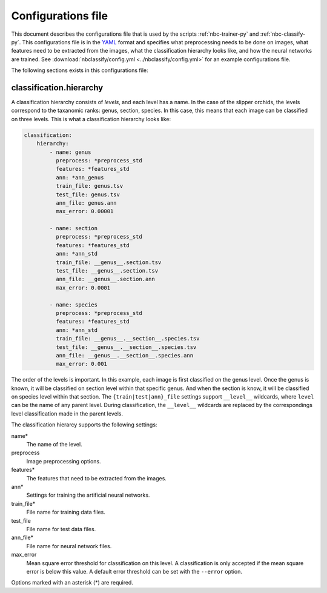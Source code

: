 .. _config-yml:

===================
Configurations file
===================

This document describes the configurations file that is used by the scripts
:ref:`nbc-trainer-py` and :ref:`nbc-classify-py`. This configurations file is
in the YAML_ format and specifies what preprocessing needs to be done on
images, what features need to be extracted from the images, what the
classification hierarchy looks like, and how the neural networks are trained.
See :download:`nbclassify/config.yml <../nbclassify/config.yml>` for an
example configurations file.

The following sections exists in this configurations file:

.. _config-yml-classification-hierarchy:

classification.hierarchy
========================

A classification hierarchy consists of `levels`, and each level has a name. In
the case of the slipper orchids, the levels correspond to the taxanomic ranks:
genus, section, species. In this case, this means that each image can be
classified on three levels. This is what a classification hierarchy looks
like:

.. code-block:: yaml

    classification:
        hierarchy:
            - name: genus
              preprocess: *preprocess_std
              features: *features_std
              ann: *ann_genus
              train_file: genus.tsv
              test_file: genus.tsv
              ann_file: genus.ann
              max_error: 0.00001

            - name: section
              preprocess: *preprocess_std
              features: *features_std
              ann: *ann_std
              train_file: __genus__.section.tsv
              test_file: __genus__.section.tsv
              ann_file: __genus__.section.ann
              max_error: 0.0001

            - name: species
              preprocess: *preprocess_std
              features: *features_std
              ann: *ann_std
              train_file: __genus__.__section__.species.tsv
              test_file: __genus__.__section__.species.tsv
              ann_file: __genus__.__section__.species.ann
              max_error: 0.001

The order of the levels is important. In this example, each image is first
classified on the genus level. Once the genus is known, it will be classified
on section level within that specific genus. And when the section is know, it
will be classified on species level within that section. The
``{train|test|ann}_file`` settings support ``__level__`` wildcards, where
``level`` can be the name of any parent level. During classification, the
``__level__`` wildcards are replaced by the correspondings level
classification made in the parent levels.

The classification hierarcy supports the following settings:

name*
  The name of the level.

preprocess
  Image preprocessing options.

features*
  The features that need to be extracted from the images.

ann*
  Settings for training the artificial neural networks.

train_file*
  File name for training data files.

test_file
  File name for test data files.

ann_file*
  File name for neural network files.

max_error
  Mean square error threshold for classification on this level. A
  classification is only accepted if the mean square error is below this
  value. A default error threshold can be set with the ``--error`` option.

Options marked with an asterisk (*) are required.


.. _YAML: http://yaml.org/
